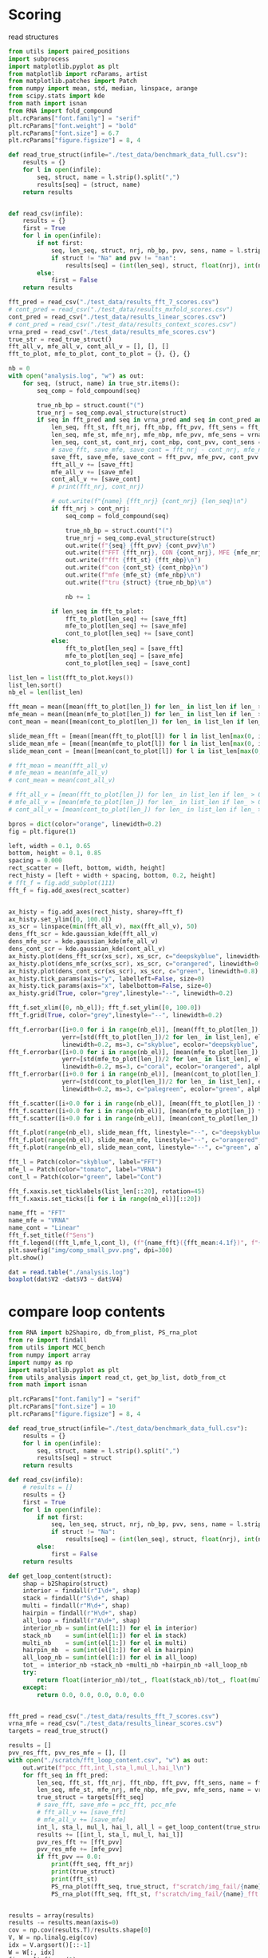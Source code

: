 * Scoring

read structures
#+begin_src python :results output
from utils import paired_positions
import subprocess
import matplotlib.pyplot as plt
from matplotlib import rcParams, artist
from matplotlib.patches import Patch
from numpy import mean, std, median, linspace, arange
from scipy.stats import kde
from math import isnan
from RNA import fold_compound
plt.rcParams["font.family"] = "serif"
plt.rcParams["font.weight"] = "bold"
plt.rcParams["font.size"] = 6.7
plt.rcParams["figure.figsize"] = 8, 4

def read_true_struct(infile="./test_data/benchmark_data_full.csv"):
    results = {}
    for l in open(infile):
        seq, struct, name = l.strip().split(",")
        results[seq] = (struct, name)
    return results


def read_csv(infile):
    results = {}
    first = True
    for l in open(infile):
        if not first:
            seq, len_seq, struct, nrj, nb_bp, pvv, sens, name = l.strip().split(",")
            if struct != "Na" and pvv != "nan":
                results[seq] = (int(len_seq), struct, float(nrj), int(nb_bp), float(pvv), float(sens))
        else:
            first = False
    return results

fft_pred = read_csv("./test_data/results_fft_7_scores.csv")
# cont_pred = read_csv("./test_data/results_mxfold_scores.csv")
cont_pred = read_csv("./test_data/results_linear_scores.csv")
# cont_pred = read_csv("./test_data/results_context_scores.csv")
vrna_pred = read_csv("./test_data/results_mfe_scores.csv")
true_str = read_true_struct()
fft_all_v, mfe_all_v, cont_all_v = [], [], []
fft_to_plot, mfe_to_plot, cont_to_plot = {}, {}, {}

nb = 0
with open("analysis.log", "w") as out:
    for seq, (struct, name) in true_str.items():
        seq_comp = fold_compound(seq)

        true_nb_bp = struct.count("(")
        true_nrj = seq_comp.eval_structure(struct)
        if seq in fft_pred and seq in vrna_pred and seq in cont_pred and len(seq) > 0:
            len_seq, fft_st, fft_nrj, fft_nbp, fft_pvv, fft_sens = fft_pred[seq]
            len_seq, mfe_st, mfe_nrj, mfe_nbp, mfe_pvv, mfe_sens = vrna_pred[seq]
            len_seq, cont_st, cont_nrj, cont_nbp, cont_pvv, cont_sens = cont_pred[seq]
            # save_fft, save_mfe, save_cont = fft_nrj - cont_nrj, mfe_nrj, cont_nrj - mfe_nrj
            save_fft, save_mfe, save_cont = fft_pvv, mfe_pvv, cont_pvv
            fft_all_v += [save_fft]
            mfe_all_v += [save_mfe]
            cont_all_v += [save_cont]
            # print(fft_nrj, cont_nrj)

            # out.write(f"{name} {fft_nrj} {cont_nrj} {len_seq}\n")
            if fft_nrj > cont_nrj:
                seq_comp = fold_compound(seq)

                true_nb_bp = struct.count("(")
                true_nrj = seq_comp.eval_structure(struct)
                out.write(f"{seq} {fft_pvv} {cont_pvv}\n")
                out.write(f"FFT {fft_nrj}, CON {cont_nrj}, MFE {mfe_nrj}, TRUE {true_nrj}\n")
                out.write(f"fft {fft_st} {fft_nbp}\n")
                out.write(f"con {cont_st} {cont_nbp}\n")
                out.write(f"mfe {mfe_st} {mfe_nbp}\n")
                out.write(f"tru {struct} {true_nb_bp}\n")

                nb += 1

            if len_seq in fft_to_plot:
                fft_to_plot[len_seq] += [save_fft]
                mfe_to_plot[len_seq] += [save_mfe]
                cont_to_plot[len_seq] += [save_cont]
            else:
                fft_to_plot[len_seq] = [save_fft]
                mfe_to_plot[len_seq] = [save_mfe]
                cont_to_plot[len_seq] = [save_cont]

list_len = list(fft_to_plot.keys())
list_len.sort()
nb_el = len(list_len)

fft_mean = mean([mean(fft_to_plot[len_]) for len_ in list_len if len_ > 0])
mfe_mean = mean([mean(mfe_to_plot[len_]) for len_ in list_len if len_ > 0])
cont_mean = mean([mean(cont_to_plot[len_]) for len_ in list_len if len_ > 0])

slide_mean_fft = [mean([mean(fft_to_plot[l]) for l in list_len[max(0, i-10):min(nb_el, i+10)]]) for i, len_ in enumerate(list_len)]
slide_mean_mfe = [mean([mean(mfe_to_plot[l]) for l in list_len[max(0, i-10):min(nb_el, i+10)]]) for i, len_ in enumerate(list_len)]
slide_mean_cont = [mean([mean(cont_to_plot[l]) for l in list_len[max(0, i-10):min(nb_el, i+10)]]) for i, len_ in enumerate(list_len)]

# fft_mean = mean(fft_all_v)
# mfe_mean = mean(mfe_all_v)
# cont_mean = mean(cont_all_v)

# fft_all_v = [mean(fft_to_plot[len_]) for len_ in list_len if len_ > 0]
# mfe_all_v = [mean(mfe_to_plot[len_]) for len_ in list_len if len_ > 0]
# cont_all_v = [mean(cont_to_plot[len_]) for len_ in list_len if len_ > 0]

bpros = dict(color="orange", linewidth=0.2)
fig = plt.figure(1)

left, width = 0.1, 0.65
bottom, height = 0.1, 0.85
spacing = 0.000
rect_scatter = [left, bottom, width, height]
rect_histy = [left + width + spacing, bottom, 0.2, height]
# fft_f = fig.add_subplot(111)
fft_f = fig.add_axes(rect_scatter)


ax_histy = fig.add_axes(rect_histy, sharey=fft_f)
ax_histy.set_ylim([0, 100.0])
xs_scr = linspace(min(fft_all_v), max(fft_all_v), 50)
dens_fft_scr = kde.gaussian_kde(fft_all_v)
dens_mfe_scr = kde.gaussian_kde(mfe_all_v)
dens_cont_scr = kde.gaussian_kde(cont_all_v)
ax_histy.plot(dens_fft_scr(xs_scr), xs_scr, c="deepskyblue", linewidth=0.8)
ax_histy.plot(dens_mfe_scr(xs_scr), xs_scr, c="orangered", linewidth=0.8)
ax_histy.plot(dens_cont_scr(xs_scr), xs_scr, c="green", linewidth=0.8)
ax_histy.tick_params(axis="y", labelleft=False, size=0)
ax_histy.tick_params(axis="x", labelbottom=False, size=0)
ax_histy.grid(True, color="grey",linestyle="--", linewidth=0.2)

fft_f.set_xlim([0, nb_el]); fft_f.set_ylim([0, 100.0])
fft_f.grid(True, color="grey",linestyle="--", linewidth=0.2)

fft_f.errorbar([i+0.0 for i in range(nb_el)], [mean(fft_to_plot[len_]) for len_ in list_len],
               yerr=[std(fft_to_plot[len_])/2 for len_ in list_len], elinewidth=0.8, fmt=".",
               linewidth=0.2, ms=3, c="skyblue", ecolor="deepskyblue", alpha=0.2)
fft_f.errorbar([i+0.0 for i in range(nb_el)], [mean(mfe_to_plot[len_]) for len_ in list_len],
               yerr=[std(mfe_to_plot[len_])/2 for len_ in list_len], elinewidth=0.8, fmt=".",
               linewidth=0.2, ms=3, c="coral", ecolor="orangered", alpha=0.2)
fft_f.errorbar([i+0.0 for i in range(nb_el)], [mean(cont_to_plot[len_]) for len_ in list_len],
               yerr=[std(cont_to_plot[len_])/2 for len_ in list_len], elinewidth=0.8, fmt=".",
               linewidth=0.2, ms=3, c="palegreen", ecolor="green", alpha=0.2)

fft_f.scatter([i+0.0 for i in range(nb_el)], [mean(fft_to_plot[len_]) for len_ in list_len], c="deepskyblue", s=0.5)
fft_f.scatter([i+0.0 for i in range(nb_el)], [mean(mfe_to_plot[len_]) for len_ in list_len], c="orangered", s=0.5)
fft_f.scatter([i+0.0 for i in range(nb_el)], [mean(cont_to_plot[len_]) for len_ in list_len], c="green", s=0.5)

fft_f.plot(range(nb_el), slide_mean_fft, linestyle="--", c="deepskyblue", alpha = 0.8)
fft_f.plot(range(nb_el), slide_mean_mfe, linestyle="--", c="orangered", alpha = 0.8)
fft_f.plot(range(nb_el), slide_mean_cont, linestyle="--", c="green", alpha = 0.8)

fft_l = Patch(color="skyblue", label="FFT")
mfe_l = Patch(color="tomato", label="VRNA")
cont_l = Patch(color="green", label="Cont")

fft_f.xaxis.set_ticklabels(list_len[::20], rotation=45)
fft_f.xaxis.set_ticks([i for i in range(nb_el)][::20])

name_fft = "FFT"
name_mfe = "VRNA"
name_cont = "Linear"
fft_f.set_title(f"Sens")
fft_f.legend((fft_l,mfe_l,cont_l), (f"{name_fft}({fft_mean:4.1f})", f"{name_mfe}({mfe_mean:4.1f})", f"{name_cont}({cont_mean:4.1f})"), loc="upper center", ncol=3)
plt.savefig("img/comp_small_pvv.png", dpi=300)
plt.show()
#+end_src

#+RESULTS:

#+begin_src R :results output :session *compt*
dat = read.table("./analysis.log")
boxplot(dat$V2 -dat$V3 ~ dat$V4)
#+end_src

#+RESULTS:

* compare loop contents

#+begin_src python :results output
from RNA import b2Shapiro, db_from_plist, PS_rna_plot
from re import findall
from utils import MCC_bench
from numpy import array
import numpy as np
import matplotlib.pyplot as plt
from utils_analysis import read_ct, get_bp_list, dotb_from_ct
from math import isnan

plt.rcParams["font.family"] = "serif"
plt.rcParams["font.size"] = 10
plt.rcParams["figure.figsize"] = 8, 4

def read_true_struct(infile="./test_data/benchmark_data_full.csv"):
    results = {}
    for l in open(infile):
        seq, struct, name = l.strip().split(",")
        results[seq] = struct
    return results

def read_csv(infile):
    # results = []
    results = {}
    first = True
    for l in open(infile):
        if not first:
            seq, len_seq, struct, nrj, nb_bp, pvv, sens, name = l.strip().split(",")
            if struct != "Na":
                results[seq] = (int(len_seq), struct, float(nrj), int(nb_bp), float(pvv), float(sens), name)
        else:
            first = False
    return results

def get_loop_content(struct):
    shap = b2Shapiro(struct)
    interior = findall(r"I\d+", shap)
    stack = findall(r"S\d+", shap)
    multi = findall(r"M\d+", shap)
    hairpin = findall(r"H\d+", shap)
    all_loop = findall(r"A\d+", shap)
    interior_nb = sum(int(el[1:]) for el in interior)
    stack_nb    = sum(int(el[1:]) for el in stack)
    multi_nb    = sum(int(el[1:]) for el in multi)
    hairpin_nb  = sum(int(el[1:]) for el in hairpin)
    all_loop_nb = sum(int(el[1:]) for el in all_loop)
    tot_ = interior_nb +stack_nb +multi_nb +hairpin_nb +all_loop_nb
    try:
        return float(interior_nb)/tot_, float(stack_nb)/tot_, float(multi_nb)/tot_, float(hairpin_nb)/tot_, float(all_loop_nb)/tot_
    except:
        return 0.0, 0.0, 0.0, 0.0, 0.0


fft_pred = read_csv("./test_data/results_fft_7_scores.csv")
vrna_mfe = read_csv("./test_data/results_linear_scores.csv")
targets = read_true_struct()

results = []
pvv_res_fft, pvv_res_mfe = [], []
with open("./scratch/fft_loop_content.csv", "w") as out:
    out.write(f"pcc_fft,int_l,sta_l,mul_l,hai_l\n")
    for fft_seq in fft_pred:
        len_seq, fft_st, fft_nrj, fft_nbp, fft_pvv, fft_sens, name = fft_pred[fft_seq]
        len_seq, mfe_st, mfe_nrj, mfe_nbp, mfe_pvv, mfe_sens, name = vrna_mfe[fft_seq]
        true_struct = targets[fft_seq]
        # save_fft, save_mfe = pcc_fft, pcc_mfe
        # fft_all_v += [save_fft]
        # mfe_all_v += [save_mfe]
        int_l, sta_l, mul_l, hai_l, all_l = get_loop_content(true_struct)
        results += [[int_l, sta_l, mul_l, hai_l]]
        pvv_res_fft += [fft_pvv]
        pvv_res_mfe += [mfe_pvv]
        if fft_pvv == 0.0:
            print(fft_seq, fft_nrj)
            print(true_struct)
            print(fft_st)
            PS_rna_plot(fft_seq, true_struct, f"scratch/img_fail/{name}_true.ps")
            PS_rna_plot(fft_seq, fft_st, f"scratch/img_fail/{name}_fft.ps")


results = array(results)        
results -= results.mean(axis=0)
cov = np.cov(results.T)/results.shape[0]
V, W = np.linalg.eig(cov)
idx = V.argsort()[::-1]
W = W[:, idx]
fig = plt.figure(1)
fig.subplots_adjust(left=0.05, bottom=0.0, right=0.99, top=0.99, wspace=0, hspace=0)
fig.tight_layout()

fft_f = fig.add_subplot(121)
mfe_f = fig.add_subplot(122)
fft_f.set_aspect("equal", adjustable="box")
fft_f.grid(True, color="grey",linestyle="--", linewidth=0.2)
mfe_f.set_aspect("equal", adjustable="box")
mfe_f.grid(True, color="grey",linestyle="--", linewidth=0.2)

wrong_fft = [i for i, el in enumerate(pvv_res_fft) if el <= 10]
wrong_mfe = [i for i, el in enumerate(pvv_res_mfe) if el <= 10]

fft_f.scatter(results.dot(W[:,0]) , results.dot(W[:,1]) , edgecolor="", color="grey", alpha=0.5, s=8)
fft_f.scatter(results[wrong_fft, :].dot(W[:,0]) , results[wrong_fft, :].dot(W[:,1]) , edgecolor="", color="deepskyblue", alpha=0.5, s=8)
fft_f.arrow(0, 0, W[0,0]*0.3, W[0,1]*0.3, width = 0.002, facecolor="black", head_width = 0.02)
fft_f.annotate("I", xy=(W[0,0]*0.3-0.02, W[0,1]*0.3+0.02), size=12)
fft_f.arrow(0, 0, W[1,0]*0.3, W[1,1]*0.3, width = 0.002, facecolor="black", head_width = 0.02)
fft_f.annotate("S", xy=(W[1,0]*0.3-0.04, W[1,1]*0.3+0.00), size=12)
fft_f.arrow(0, 0, W[2,0]*0.3, W[2,1]*0.3, width = 0.002, facecolor="black", head_width = 0.02)
fft_f.annotate("M", xy=(W[2,0]*0.3-0.01, W[2,1]*0.3+0.02), size=12)
fft_f.arrow(0, 0, W[3,0]*0.3, W[3,1]*0.3, width = 0.002, facecolor="black", head_width = 0.02)
fft_f.annotate("H", xy=(W[3,0]*0.3-0.02, W[3,1]*0.3+0.03), size=12)
fft_f.set_title(f"FFT")

mfe_f.scatter(results.dot(W[:,0]) , results.dot(W[:,1]) , edgecolor="", color="grey", alpha=0.5, s=8)
mfe_f.scatter(results[wrong_mfe, :].dot(W[:,0]) , results[wrong_mfe, :].dot(W[:,1]) , edgecolor="", color="orangered", alpha=0.5, s=8)
mfe_f.arrow(0, 0, W[0,0]*0.3, W[0,1]*0.3, width = 0.002, facecolor="black", head_width = 0.02)
mfe_f.annotate("I", xy=(W[0,0]*0.3-0.02, W[0,1]*0.3+0.02), size=12)
mfe_f.arrow(0, 0, W[1,0]*0.3, W[1,1]*0.3, width = 0.002, facecolor="black", head_width = 0.02)
mfe_f.annotate("S", xy=(W[1,0]*0.3-0.04, W[1,1]*0.3+0.00), size=12)
mfe_f.arrow(0, 0, W[2,0]*0.3, W[2,1]*0.3, width = 0.002, facecolor="black", head_width = 0.02)
mfe_f.annotate("M", xy=(W[2,0]*0.3-0.01, W[2,1]*0.3+0.02), size=12)
mfe_f.arrow(0, 0, W[3,0]*0.3, W[3,1]*0.3, width = 0.002, facecolor="black", head_width = 0.02)
mfe_f.annotate("H", xy=(W[3,0]*0.3-0.02, W[3,1]*0.3+0.03), size=12)
mfe_f.tick_params(axis="y", labelleft=False, size=0)
mfe_f.set_title(f"VRNA")
plt.savefig("img/content_fail_all.png", dpi=300)
plt.show()
#+end_src

#+RESULTS:
#+begin_example
CCGUCGGUCCCUCGCGACGCUAGAUCGAAAAUCCCGCCAGGGCCGGAAGGCAGCAACGGUAUCGAUUGAUGCGGGCGCCGAGGUCAACCGGCGGGGAC -37.70000076293945
((((((((.((((((..(((..((((((.....(((.....(((....))).....)))..))))))...))).)...)))))...))))))))....
.(((((........)))))............(((((((..((((....(((.((....(((((....)))))..)))))..))))....)))))))..
CUCGGCCUUUCGCGGUUUUAACGCCUAAACCUGGUCAGGACCGGAAGGUAGCAGCCACAAGGGAUGCUUGAGGCAGGCGAG -27.0
........(((((.((((((((((((.....((((....(((....)))....))))...))).)).)))))))..)))))
....((((((..(((((((...(((.......))).))))))))))))).((.(((.((((.....)))).)))..))...
AUGGUACGGUCAUACCACGGCUAAUGCGCCCGAUCCCAUCCGAACUCGGAAGCCAAGCGCCGUUGGGCCGGAAUAGUACUGGGAUGGGUGACCUCCUGGGAAGUCCCGGUGCUGUACCUAU -42.900001525878906
(.(..(((((....(((((((......((((((............))))..)).....))))).)).((((.(.....(((((..((....)).)))))....).)))).))))).).)..
.(((((......)))))((((((((((((.........((((....))))......)))).))).)))))..(((((((((((((......((....))...)))))))))))))......
GUCGGGCGGACGGUGCUGUCGCCAACCCGGUCAGGUCCGGAAGGAAGCAGCCGUAACGAAUUUUUAUCGGGUCGUUCCGGC -23.600000381469727
(((((((((.(((((...(((......((((....(((....)))....))))...))).....)))))..)))))).)))
(((.....))).(.(((((..((...((((......))))..))..))))))..............(((((....))))).
ACGGUGGCGAAAGCAAGAAGGAUACACCUGUUCCCAUGCCGAACACAGAAGUUAAGCUUCUUAACGCCGAAAGUAGUUGGUGGGCAACUGCCUGCGAGGAUAGGAAGCUGCCGUGCU -30.700000762939453
(((((((.....(.((((((.....((((((.............))))..))....))))))..).((.(.....((.(((((....))))).)).....).))...)))))))...
..((((..................))))(((((.......)))))....(((..(((((((((.(..((...(((((((.....)))))))...))..).))))))))).....)))
CGGGCCUCCUCGCAUGGUGGGGCGGUGAACCUGGUCAGGUCGGGAACGAAGCAGCCACAAUCGUUUUCCGCCAGUGCCG -24.799999237060547
..........(((.((((((((((((.....((((....(((....)))....))))..))))))..)))))))...))
.(((((.((((((...)))))).)))...))(((((.(((.((((((((...........)))))))).))).).))))
CGAAGCGUGUCAGGACCUGACGGUAGCAGCACUAAG -6.699999809265137
(.....((((....(((....)))....))))...)
....((.((((((...))))))...)).........
UAGCGUUGCGAUGCAUGUGGAGUGUAUACACCCGAUCCCAUCGCGAACUCGGCCGUGAAACACUCCAGCGCCUAUGGUACUGCGGCUUAAGCGGCGGGAGAGUCGGUCAGCGCCGAGCU -43.29999923706055
.(((.(((...(.......(.(.......((((((.............))))..)).......).)....((.((....((((.((....)).))))....)).))...)...))))))
.....((((((((....(((.(((....))))))....)))))))).((((((..(((...((((...((((...(((......))).....))))...))))...)))..))))))..
AGCCGGAGCGCAUUGCUCUGUAACCUUCGGGGGCUGAUCCCGCUUAGCGGGGACGUCUUGGACAAGCGGGGGUUCUGUUGCGUUGACUUGGUGUUCUGCUUGGUUGCGUGUCGGUGUUGAGGUCGCCACUGUAGAGAGGCGUUCUCGCGCCGUUAAAGUGGGGGGAACGGGUCAGGCCGGUGACGGAGCAGCCCACCUUGCGCACGUUCCCGUUGCAGAAGCACACCGAGGAGCAUCUCAGGACUUUGCGCCCCAAGUGUCGUCGCGAGGCGG -90.19999694824219
((((((((((...))))))....(((..)))))))....((((((.((((.((((.(((((....(((.((((((((.(((.((..(((((((((((((..((..((((((((((((.((((.((((.((....)).)))).))))))))))(...)(((.(((....((((....(((....)))....)))).))))))))))))..))...)))))...)))))))))))))...)))))).)).))).))))))))).)))).))))))
..(((..((((((((((((((.(((...((.((((..((((((((.(((((((((((((...(((((((((.....((((...))))......))))))))).(((((.((.((((.......))))))))))).))))))))))))).......))))))))......))))...))))).))))))))).......)))))..(((((((.(((....)))...)).))))).........(((((((.(.........).))))))))))
GCUGGGCGUGGUGGCGUGCGCCUGUAAUCUAGCUACUUGGAGGCCAGGGUGCGGGAUUUCGUGGGACCGGGAGUUCUGGCAUAUGGGUGCUCAUGUUGAUCGGGCGUCCACGCUAAGCACGGCGCCGAUAUGGAUGAGCUGUCGGAGGACGGGUUGUCCAGGUCGUCUAAGGAGGGGCGGACCGGCCCAGGGGGGAAACCCAGCAGGCAAAAGUCCCCGCGUGGUGCGGUAGCGGGAUAGCGCCUGUGAAUGGUGUCCAUGUGACAGCCCGGUUGGCGCGUGAAGACCGCCUCCUUUU -107.80000305175781
((((((((((......)))))))....(((........)))))).((((.((((..(((.....(((((((....(((.((((.((((..((((.(....(((((((((.(((((.((((.((((((((.(((((((.(((((....))))).))))))).))))((...)).(((((......(((....(((....)))....)))....))))).)))).))))..)))))))...))))))).).)))).)))).)))).)))))))))).......)))..)))).))))...
.........((.((((.(((((((((..((((((.(((((...(((.((.........)).)))..)))))))..))))..)))))))))...((((((((((((((((.((((......))))((((((.(......))))))).((((((.((....)).))))))......((((......)))).(((......))).((((((....(((((((((...))))).....))))...))))))..((((...))))).))).)))))))))))).((....)))))).))....
GUCGCAAUGGUGUAGUUGGGAGCAUGACAGACUGAAGAUCUGUUGGUCAUCGGUUCGAUCCCGGUUUGUGACACCA -21.299999237060547
(((((((..((((........))))((((((.......))))))....(((((.......))))))))))))....
.......((((((((((((((........((((((.((((....)))).))))))...))))))))....))))))
UUGCUGGUGCAGCGCAGCGCGGACGCCCGAACCUGGUCAGAGCCGGAAGGCAGCAGCCAUAAGGGAUGCUUUGCGGGUGCCGUUGCCUUCCGGCAAUGCU -41.29999923706055
........(((((((.(((.(....(((.....((((....(((....)))....))))...)))....).))).)....))))))..............
.(((((...))))).....(((....))).....((.((..(((((((((((((.(((.(((((....)))))..)))...)))))))))))))..))))
GGGCGGAGGGAAGCUCAUCAGUGGGGUCACAUGCAGGGUGCUUGUCACUCAACCAAUCACCUUGGGGAAGGUCUGAGACAAGAGCCAAUCACUUCCCUAGCAGGGUAUCACCUGAUGUGAGUGAGUGCACAGAGAAUAUGAGCCAUUGUGAGCUGUCUUUACAGGAGAAACCAGCCAGUGCAGCUCUCCAGCACUACUGGUGGAUGUGACCUCACUGGCUUGGAAACACUCAUGGCUGGCAUAUGAGUGCAAUGUGUGAGUUGGAGUACACCUCCAGAACCCAAUUCAGACCACUCUCC -100.19999694824219
.......(((...((((.....((((.........(((((.....))))).........))))......(..(((((.....((((......(.(((.....))).)((((.....))))(((((((..............(((........................................................................))).......)))))))))))...................))))((((((.....)))))).......))))).).....)))
....((((((....((((((((((((((((((.....((((...(((((((..........(((((((((.....................)))))))))((((......))))...)))))))..))))..........(((((...)).))).(((((...)))))..((.(((((((..(((....)))..))))))))))))))))))))))))..)))...((((((((.......))))))))....((.((((((((.((.(.......).)))))))))).))..))))))
AGAUCGGCGCGGACGGAGUCCUCGCCAACCUGGUCAGGGCCGAGAGGCAGCAGCCACAACGAGAUCACCUCUGGGUCGUCUGCCGGUCUCCAC -32.900001525878906
......(.((((.(((((..((((......((((....(((....)))....))))...)))).....)))))..)))).)............
((((((..((((((((.(((((.((((...)))).)))))(.(((((....................))))).).))))))))))))))....
CUAGUGAUGAGUAUGGCAAAGAGGUCAACCCGUUCCAUACCGAACACGGAAGUUAAGCUCUUUAGCGCCGAUGGUAGUUGGGGGCUUCCCCCUGUGAGAGUAGGACGUCGCUAGG -33.20000076293945
.(..((.(((.....((((((((....((((((............))))..))....)))))).)).((.((....((.(((((...))))).))....)).))...))).)).)
(((((((((.((((((...((.((.....)).))))))))....(((((.....((((((((.((((((...))).)))))))))))....))))).........))))))))).
GAAUUCAACGUAUAAACGAGACACAUGCAUAUAUUUUGUUAUGUGUAGACAGAUGGUUACCACCAACGAUCCAGUGUAACUAGUGCACGUGAUGAGUACAAUGGAACAGAACCCGGCUUA -16.899999618530273
....................(((((((((.(...).)).)))))))................(((..(..(..(((((.....))))).......)..)..)))................
...(((..(((....))).......((((((((......))))))))......((((....))))....((((.((((.((.((.......)).)))))).))))...))).........
GGGCAAAGCGUGAGGCUGGUUUCACAGAGCAGCGACAACCUCCCUCUCCUUGCAGUGGAAGGAUAAC -16.5
((......(((....(((......)))....)))....))...........................
(((...((..((..((((.(((...))).))))..))..)))))..(((((.(...).)))))....
AGUUAGGGGAUCGAAGACGAUUGACCAGGGGUAUUUGUCGUCCACAGGUGCUGCAACCGACCUAGCCGGGAGCCAUCCGUCGCGCACAUCACCACUGCUGGCUCCUUCGGGUACCACAGCCAAGCUCCUCGCCGAGGCCGUCUACAAGACUCAACGUUAGAUGGCGCGCGACGUUUCUAAUAGAGUCGAGUCCCGCUCGUCACGGGUACCGUCGUAGU -61.79999923706055
...............((((((.((.........)).))))))...((((..........)))).((((((.....))))..))....((((.(..((.(((...(((..............)))....))).))(((...)))....(((((...).).)))((((.....)))).......)))))..((..........))...............
.((((((.(((((....))))).....(.(((((((((.....))))))))).)......)))))).((((((((........(((.........)))))))))))...((((((..(((...)))..((((....((((((((...(......)..))))))))..)))).............(.(((((...))))).)...))))))........
GAACCUCCCCAGGGCCGGAAGGCAGCAAGGAUAAGCGGGCUCUGGCGGGUGCACGGGGGGCCUU -22.600000381469727
.....(((.....(((....))).....))).................................
...((((((((..((((((..((.((........))..))))))))...))...))))))....
GAGCUUGUAACCCGAGCGGGGGCUUUAGGGUGGUGUGGAUGUUGCCGUAGCGCUGUGGGCCUGGUCCGGUCGUGCUCCUGCUGGCCCGCCCGUUCCAAGUUGGUAGUGGACCGCUGGGGCCCUGUGCGAAAGCUGGGCCUCACGGGCCGUAAUGUUGGCAGGCACAGCGUUAGGCUGGCUUCACAGAGCAGCGAGAACUGCCCGCUUCCAACGGUGGAAGGAUAACGGGCCGCUGCACAACUGGGCCACUUGGGCCUCUCAGCCUACUCCAG -111.30000305175781
..........((((..))))......................((..(.......(..(((((((((((((.(((.(.....(((((((.((.(((((.(((((.(((.(.(((...(((.((((.((....)))))).))).))).)((...))..(((((......(((....(((......)))....)))....))))).))).)))))..)))))))....)))))))..)))).)))))))))....)))).)......)....)).
..(((((.....)))))((((((((..((((((((((((.((((((.((((((((((((((((((((((((((((.......(((((...((.((((.........)))).))...)))))..)))))...))))))))....)))))..............))))))))))))).))))))))...((((((......(((((((((((....)))))).....)))))))))))........))))))))))))))).............
GUUGGGGGCCUUUUAAGAGAAGGAACCUGCGAAUCGGGUCAGGACUGGAAGGUAGCAGCCCUAAGGAGAGUUUUCUUUUGCUAAAAGAAUGUUCUCCAACUUAC -28.200000762939453
..((((((.(((((..(((.(((...((.(.....((((....(((....)))....))))...).))...))).)))....)))))....)).))))......
.((((((((((((((.......(.(((((.....)))))).....)))))))).....))))))(((((((.(((((((...))))))).))))))).......
GCCUUCAUAGCUCAGUCGGUAGAGCAUCAGACUUUUAAUCUGAGGGUCUGGGGUUCGAGUCCCCAUGCGGGCUCCA -25.799999237060547
((((.((..((((........)))).((((.........)))).....(((((.......))))))).))))....
(((..(........)..))).((((.(((((((((((...))))))))))).))))((((((......))))))..
AAACAAUGCACAUCACUACCGGGUCUUGGGCAGUGCGAUAGCGAUGGGAUUCACCUUCGCAGGAUGUGCAUGGAAGUAUAAACACAACGGUCGUU -24.799999237060547
...............................................................................................
.....((((((((((((.((........)).)))......((((.((......)).))))..)))))))))........................
GUCGACGACCAUACCUCGUUGAAAGCACGACAUCUCGUCCGAUCUGUCAAGUUAAGCAACGUUGGGCCUGGUUAGUACUUGGAUCGGAGACGGCCUGGGAAUCCCAGGUGUUGUAGACAUG -33.70000076293945
(((.(((((....((.(((((.....((((((............))))..))....)))))..)).(((((......((.((.(((....))))).)).....))))).))))).)))...
.(((((((.......)))))))....(((((.....(((((((.(((........)))..)))))))((((((........)))))).....(((((((...)))))))))))).......
GAUAGCGUCCAUACCACACUGAAAACACCGGUUCUCGUCCGAUCACCGCAGUUAAGCAGUGUCGGGCCCAGUUAGUACUUGGAUGGGUGACCGCCUGGGAAUACUGGGUGUCGCUACCUU -37.099998474121094
(.(((((.(....((((((((.....((((((............))))..))....)))))).)).((((((.....((.((.(((....))))).))....)))))).).))))).)..
.....(((((((((...((((..(((....)))...(((((((.((.((......)).))))))))).))))..)))..))))))(((((.(((((((.....)))))))))))).....
CGGGCCUCCUCGCAUGGUGGGGCGGUGAACCUGGUCAGGUCGGGAACGAAGCAGCCACAAUCGUUUUCUGCCAGUGCCG -25.299999237060547
..........(((.((((((((((((.....((((....(((....)))....))))..))))))..)))))))...))
.(((((.((((((...)))))).)))...))(((((.(((.((((((((...........)))))))).))).).))))
GAACCCCGCCAGGCCCGGAAGGGAGCAACGGUAGUAGUAUAAUUGUGUGCCGGGGUGUGGCUGG -21.399999618530273
.....(((.....(((....))).....))).................................
....((.((((.((((((......((((..(((....)))..))))...))))).).)))).))
CCCUGCGGCUACACCCCCCUGAAAGAGCCUGAUCUUGUCUGAUCUCAGAAGCCAUGCGGGGCCGACCCUGGUUAGUACCUGGAUGGGAGACCACCUGGGAAUACAAGGUGUUGUAGUCUU -33.29999923706055
..(((((((.....(.(((((.....((((((............))))..))....)))))..)..(((.((.....((.((.(((....))))).))....)).))).)))))))....
......(((((((((((.(...........((((......))))...........).))))((.(.((.(((....))).)).).))....(((((.(.....).))))).)))))))..
UGGGCCCCACGCAACGGAAGGUUACGAACUCCGUCAGGUCCGGAAGGAAGCAGCGG -10.899999618530273
..............................((((....(((....)))....))))
((((((..(((...((........)).....)))..))))))..............
UGGACCAGCGAGGGUGUUCUGCUGCGUUGACGUGGUGCUCUGCUUGGCUGUGUGUCGG -16.200000762939453
..........................................................
..(((((((.(((......(((((((....))))))).....))).))))...)))..
UGAACUCCCCCAGGGCCGGAAGGCAGCAAGGGUCAAUGGGCUCUGGCGGGUGCGCGGGG -23.899999618530273
(.....(((.....(((....))).....)))...).......................
((..(.(((((((((((....(((.......)))....)))))))).))).)..))...
CGAGCUAAGUUUUUGCAAACGCCGUGUGGCUCAUUCUGAAAAGAAUAUGACCAUACAAAGUUUUCAUACGGUAUUCUCCGACGAACGAAGCUCUCAGAGCAUUGUACACUUCACACUGAGGAACUCGAUCUUAGUCAAAAUGA -28.899999618530273
...............................................................................................................................................
...((((((....((.((((...(((((((..(((((....)))))..).))))))...)))).))..(((......))).....(((...((((((.....(((.......)))))))))...)))..))))))........
CCGUCGGUCCCUCGCGACGCUAGAUCGAAAAUCCCGCCAGGGCCGGAAGGCAGCAACGGUAUCGAUUGAUGCGGGCGCCGAGGUCAACCGGCGGGGGC -38.0
((((((((.((((((..(((..((((((.....(((.....(((....))).....)))..))))))...))).)...)))))...))))))))....
.(((((........)))))............(((((((..((((....(((.((....(((((....)))))..)))))..))))....)))))))..
GGGGACCCCGCGCACCCGACAGAGCCCGUUGACCCUUGCUGCCUUCCAGCCCUGGGGGAGUUCACAGGAUAGACGCCGCGCGGGGUCC -37.0
((((.(...(.(...(.(.....(.(....).).....).).).)...)))))...................................
..(((((((((((...((((.......)))).((((.((((.....))))...)))).........((.......)))))))))))))
GCCUCCAUAGCUCAGUCGGUAGAGCAUCAGACUUUUAAUCUGAGGGUCUGGGGUUCGAGUCCCCAUGUGGGCUCCA -24.700000762939453
((((.((..((((........)))).((((.........)))).....(((((.......))))))).))))....
(((..(........)..))).((((.(((((((((((...))))))))))).))))((((((......))))))..
CUGAACCCCCCCAGGGCCGGAAGGCAGCAAGGGUAGGUGGGCCCUGGCGGGUG -25.399999618530273
((.....(((.....(((....))).....)))..))................
.......(((((((((((.(...((.......))...).)))))))).)))..
CCGUGAACCUGGUCAGGCCCGGAAGGGAGCAGCCACAGCGGUGGAUCUGUGUGCCGGGGUGUGGCUGGUAGGGC -26.899999618530273
((((.....((((....(((....)))....))))..)))).................................
........(((((((.((((((......((((((((....))))..))))...))))).).)))))))......
GGUGAGCGUAACGUCUCGCUGUCACCUGAGUGGGGGUCGUCCGUUGGUGGCAGGAGAAUCGCGCUU -28.0
(((.((((..(..)..))))....((((..)))).)))............................
...((((((....((((.((((((((......(((....)))...))))))))))))...))))))
AACCUGGUCAGAGCCGGAAGGCAGCAGCCAUA -9.5
....((((....(((....)))....))))..
...(((((....)))))..(((....)))...
UUAAGGCGGCCACAGCGGCGGGGCGACUCCCGUACCCAUCCCGAACACGGCAGAUAAGCCCGCCAGCGUUCCAGCGAGUACUGGAGUGUGCGAACCUCUGGGAAAACUGCCUCGCAAGAGGGGCC -42.900001525878906
((......((....(((((((......((((((.............))))..)).....))))).))....(((......((((((.((....)))))))).....)))....)).....))...
.......((((......((((((((..(((((................(((......)))(((..(((((((((......))))))))))))......)))))....))))))))......))))
GUCGCCAACCCGGUCAGGUCCGGAAGGAAGCAGCCGUAACGA -9.399999618530273
.(((......((((....(((....)))....))))...)))
((..((...((((......))))..))..))...........
GGUCCCCUCGCAACGAUCAGCCGUGAACCCGGUCAGGCCCGGAAGGGAGCAGCCGCAGCGGUGACAUUGUGUGCCGGGGUGUGGCUGGUAG -29.899999618530273
((((.((((((.(((((..(((((.....((((....(((....)))....))))..)))))...))))))...)))))...)))).....
....((((....(((......)))....((((......)))).))))(.((((((((.(((((.((...)))))))...)))))))).)..
CUACGGCGACUUUUUCCCAGGUGAUCACCUCUUCCCAUUCCGAACAGAGUCGUUAAGCCCUGGAGAGCCGAUGGUACUGCUUCACUGCGGGAGAGUAGGUCGUCGCCGAU -31.600000381469727
.(.((((((.....(((((((.....((((((.............))))..))....)).))).)).((.((....((((......))))....)).))...))))))).
...(((((((((((((((.(((((..........(((((.....(((.((......)).))).......))))).......)))))..)))))))..)))))))).....
ACGCCUAAAUCUGGUCAGGACCGGAAGGUAGCAGCCACAAGGGAUGCUUGA -15.399999618530273
.(((((.....((((....(((....)))....))))...))).)).....
..((((...((((((....))))))))))((((.((.....)).))))...
CGCUGCUGCAGUUGAAACGCCCGUAGUUGGCCCCCCGCCGCCACGAGGAAACGGGAGCGCUCCAGGCAGGCCCGUUGGACCCGCCGCGUGGGACCGCGCAGCGGGCCGGCGCGCCGCGGCAGCCCCGAGGAGAGCGGGCGGGGGCACCGGUACCGGCCGGGGACGGGUGAAACAGGAUGAUCCCGCCGAGACCGCCGGCCGCGCAGGCGCCUGCCAAGACCGCCUCUGUCAAUCAAGGGCGAAGGCCGGGGGCUAGAAGGCGAUCAGACACCACCGUAUUCCCGGCCGUAAACGGUGCCGCCCCGCGGCCGGCGCGCGCGUCCCGCCGGCCGCCCAGGGAAACCGGGAGGCUCCGGGCUCUGGGGGGAGUAUGGCCGCAAGGCUGAAACUUG -188.10000610351562
........(((((.....((((...(((............(((((.........................................))))).........((((((....)).)))).............(((((((.(...((((..((...((((.((...(.(......).)......)).))))...)).......((....))...))))..).)))).)))...)))...))))....((((((....(...((.(.........).))...).))))))..........((((((..(((.((((((.........)))))).)))...((..))))....)))....))).))).(((......((((....))))....))).
........(((((....((.(((((.....(((((((((.......))...(((((.(((........(((((((((..(((((...)))))......))))))))).((((((((.....((((((.......)))((((((((((((....((((((((((..((((.....(..(((((((....((.((.((((((..((((....))))......(((((.((.....)).)))))..)))))).))))....)).)))))..)..))))...))))))))))....)))))))..))))))))))))))))))))))))......((((.(((...((....))))).))))..)))))))..))))).))...))))).......
GCACGCCUGUAGUCCCAGCUACUCGGGAGGCUGAGACAGGAGGAUCGCUUGAGUCCAGGAGUUCUGGGCUGUAGUGCGCUAUGCCGAUCGGGUGUCCGCACUAAGUUCGGCAUCAAUAUGGUGACCUCCCGGGAGCGGGGGACCACCAGGUUGCCUAAGGAGGGGUGAACCGGCCCAGGUCGGAAACGGAGCAGGUCAAAACUCCCGUGCUGAUCAGUAGUGGGAUCGCGCCUGUGAAUAGCCACUGCACUCCAGCCUGGGCAACAUAGCGAGACCCCGUCUCU -117.4000015258789
............((((........))))....(((((.((....(((((...(((((((....(((((.(((((((.(((((.(....(((((((((.(((((.(.(((((((((((.(((((..((((((....))))))..))))).))))((...)).(((((.....((((....(((....)))....))))...))))).))))))).)..)))))))...))))))).).)))))))))))).)))))))))))).....)))))...)).))))).
(((.(((((..(((((.(((.((((((((((((...)))..((..((((..((((((((...))))))))..))))..))(((((((...((((....))))....)))))))...........))))))))))))..)))))...))))))))...(((.(((((......((((((((.(((.((((((..........)))).))........(((((((..((((....))))....)))))))..))).))))))))...........))))).)))..
GGAAAGGUAUACCGCCCCAGGCUGGUAAACAGAGCAGGGAAAAGCCCUCGCUCUUGGUAGUGGGAGGAUCUCGUAUCAGAAUUCUGAUGUG -26.700000762939453
...(.(((......(((....(((.....)))....)))....))).)...........................................
...........((..((((..(((.((...(((((((((.....)))).))))))).))))))).))....((((((((....))))))))
CCGUGCUAGAUGGGGAGGUAGCGGUGCCCUGUAACCCGCAAACCGCUAUAGCGGGGUUGAAGUCCCA -18.0
........(((((((.(.(...).).))))....(((((...........)))))))).........
((((.....))))....((((((((................))))))))....(((.......))).
UGAACCCCCCCAGGGCCGGAAGGCAGCAAGGGUAAGCGGGCUCUGACGGGUG -19.5
(.....(((.....(((....))).....)))..).................
...((((...(((((((.(...((.......))...).)))))))..)))).
GAUACGAUGGCCGAGUGGUUAAGGCGAAGGAUGCAGGUUCCUUUGGGCAUUGCCCGCGCAGGUUCGAACCCUGCUCGUGUCGCCA -29.100000381469727
(((((((..(((..........))).(((((.......)))))..............(((((.......))))))))))))....
.......(((((....))))).(((((.....(((((....(((((((.((((....))))))))))).))))).....))))).
GUCGGGCGGACGGUGCCGUCGCCAACCCGGUCAGGUCCGGAAGGAAGCAGCCGCAACGAUUUCGUAUCGGGUCGUUCCGGC -28.799999237060547
...((((((.((((((.((((......((((....(((....)))....))))...))))...))))))..))))))....
....(((((.((....)))))))...((((......)))).........((((.((((((((......)))))))).))))
UCCCGGGGCCUAUGCAAAAAAGGUUUUUCGAACCCCGUCAGAUCCGGAAGGAAGCAGCGGUAGAUUAAUUCUUUUUGUGCCGUAGUGUUCCCGGGUUUUU -26.200000762939453
.....(...(.....((((.((.((..((.....((((....(((....)))....))))..))..)))).))))......)...)..............
...((((((((.........))).........)))))..((((((((..(((.((.((((((...............)))))).)).)))))))))))..
UGGUCCUCUCGCAACAAUAGCUCGUGAACUCGGUCAGGUCCGGAAGGAAGCAGCCGCAGCGUGUGACUUGUGUGCCGGGAUGUGGCUGGGGUCCCACCCUUUA -27.399999618530273
(((((.((((((.((((..((.(((.....((((....(((....)))....))))..))).))...)))))...)))))...)))))...............
...((((.((((...........))))..((((......)))).))))...(((((((.(.((..((....))..)).).)))))))(((((...)))))...
CACUCGAUGCGAGUAAUCCACGAUCUGCUGUGGCGCGCUAAGCCCUGGCCCGGACCCUCGAGGGAAGCGAUUCUGCAGAGAACAGGCCCCCCGGAGAUGGCGGCGCCAGACUACACCCUCGCUGCACA -38.70000076293945
((.(((.((.((....)))))))..)).........((...))...((.((.....(((....(((....)))....)))....)).)).......................................
.(((((...)))))..............(((((((.(.......((((((((....(((..(((..((..((((....))))...))..))).)))....))).)))))........).)))))))..
UGAACCCCCCCAGGGCCGGAAGGCAGCAAGGGUAAGCGGGCUCUGGCGGGUG -23.100000381469727
(.....(((.....(((....))).....)))..).................
......(((((((((((.(...((.......))...).)))))))).)))..
UGAACCUGGUCAGGGCCGGAAGGCAGCAGCCA -9.5
......((((....(((....)))....))))
.....(((((....)))))..(((....))).
AAUGCGUUAGGCUGGUUUCACAGAGCUGCGAGAACCUCACGCUCUACACAGUGUAAGGAUUACA -17.100000381469727
..(.(((....(((......)))....))).)................................
....(.(((.((((((.....(((((.(.(((...))).)))))))).)))).))).)......
GCUGGAGGCGGUGGCACGUGCCUGUAGUCCCAGCUACUUAGGAGGCUGAGGCGGGAGGAUUGCUUGAGCCCAGGAGUUCUGGUCUGUAGUGCACCAUGCCCGUUGGGUGCCUGCACAAAGUUCAGCAUCAAUAUGGUGACCUUCCGGGAGCAGGGGACCAGCAGGUUUCCUAAGAAGGGGUGAACCGGCGCAGGUUGGAAAAGGAGCAGGUCAAAACUUCCAUGCUGAUCAGUGGUGGGAUCACAUCUGUGAAUAGCCACUGCACUCCAGCCUGGGCAACUUAUUGAGACCCCGUCUCUAAA -105.5
(((((..(((......)))..))....(((..........)))))).((((((((....(((.(...(((((((....((((..(((((((..(.((.(....((((((.((.(((.(.(.(((((((.(((.((.((..((((.(....).))))..)).)).)))..(...)..(((((.....(((.....((......)).....)))...))))).))))))).)..).)))))....)))))).).)).).)))))))..))))))))))).....).)))...))))))))....
..(((((((((.(((....))).((...(((..((.(((((((((((..(((((((((.....(((((((((((...)))))..(((((.(((((..........))))))))))....))))))(((((...))))).)))))))...........))....))))))))))).)))))...))..((.(((((((((.....((((((.........)).))))...(((((((....((((....))))...)))))))...))))))))).))..............)))))))))..
GGCGCACGCCUGUAGUCCCAGCUACUCGGGAGGCUGAGACAGGAGGAUCGCUUGAGUCCAGGAGUUCUGGGCUGUAGUGCGCUAUGCCGAUCGGGUGUCCGCACUAAGUUCGGCAUCAAUAUGGUGACCUCCCGGGAGCGGGGGACCACCAGGUUGCCUAAGGAGGGGUGAACCGGCGCAGGUCGGAAACGGAGCAGGUCAAAACUCCCGUGCUGAUCAGUAGUGGGAUCGCGCCUGUGAAUAGCCACUGCACUCCAGCCUGGGCAACAUAGCGAGACCCCGUCUCUUUU -111.9000015258789
...............((((........))))....(((((.((....(((((...(((((((....(((((.(((((((.(((((.(....(((((((((.(((((.(.(((((((((((.(((((..((((((....))))))..))))).))))((...)).(((((.....(((.....(((....))).....)))...))))).))))))).)..)))))))...))))))).).)))))))))))).)))))))))))).....)))))...)).)))))....
(((....))).((.(((((.(((.((((((((((((...)))..((..((((..((((((((...))))))))..))))..))(((((((...((((....))))....)))))))...........))))))))))))..))))).))...((((((((.(..((((((....(((((.((((....((((.(.((.......)))))))((((.....))))..))))))))).(((......)))..))))))..).)))))))).....(((((...)))))....
UGAACUCCCCCAGGGCCGGAAGGCAGCAAGGGUAAGCGGGCUCUGGCGGGUGC -23.299999237060547
(.....(((.....(((....))).....)))..)..................
....(.(((((((((((.(...((.......))...).)))))))).))).).
CUCGGCCUUUCGCGGUUUUAACACCCAAACCUGGUCAGGAUCGGAAGGUAGCAGCCACAAGGGAUGCUUGAGGCAGGCGAG -22.0
........(((((.((((((((((((.....((((....(((....)))....))))...))).)).)))))))..)))))
....((((((((.(((((........)))))..........)))))))).((.(((.((((.....)))).)))..))...
AAUCAGUCUGUUACAUUCUAGCAAUGAGUAGCACCAUCACUGGAGGGAAGCAAUUCAGCACAGUAUGUUACCCGUGGUGGAGGCGAAACGGACGGCAC -24.399999618530273
.....................(...).((((((.....((((....(((....)))....)))).))))))...........................
.....(((((((..((((.......)))).((.(((((((....(((.(((((((......))).)))).))))))))))..))..))))))).....
AAGGCAAUGAUGGCUUUCCGAAUCGUGUCAGGUCCGGAAGGAAGCAGCACUAAGGUAGGUUCGUCAUGUGCCUUUUGUU -23.100000381469727
.(.(.......(.(((.((.....((((....(((....)))....))))...)).))))......).)..........
((((((((((((((((((((.(((......))).))))))).......(((......)))))))))).)))))).....
GUCGAGCUUGGUAACGCGGGCUUGUGAUCCGAGUGGAGACAACAGGAUGUUGGAACUAUGGGCCGAUCUCAUUAGGCCGGGUUCGGGUUGGCUAUUCACUGGCCUGCCCAUUCCAAGUCGGGAGUUGAGGGUUCGGGCUCGAGCGAAGGCUUGUGGUUCGGGCAUUCUUAGAGCGGAGGAGACUGCGUGAGGCUGGUUUCACAGAGCAGCGUCCACCUCCCGCUUUCGACGGUGGAAGGAUCACGGGCCGGUGCCUUCUGAGCCCACUAUGACCUAAUAAGCUGGUUUCAACUGGACCAACAUCUUUU -109.69999694824219
((((((((((......)))))))....((((..)))))))...((((((((((..(..(((.(.(...(..(..((.(((((((((...((.......((((((((.((.(((((.(((((((((...(.((((((((((((((....))))).))))))))).)((...))..(((((.....((((....(((......)))....))))...))))).)))))))))..)))))))....))))))))...)).)))))))).....).)).)..)..).).)..))...)..))))))))))..
((.(.((((((...(((.((((((((((((..((....))...((((((((.((((((((((((..(((((.((((((((.....((....)).....))))))))...(((((......))))))))))(((((....)))))...)))))))))))).))))))))....((((......)))).....((((.(((...))).)))).((((((((........)).)))))).)))))))))))).)))....)))))).)))...............((((((.....)))))).........
CGGUCCCCUCGCAUUGAUCAGCCGUGAACCCGGUCAGGCCCGGAAGGGAGCAGCCGCAGCGGUGACAUCGAGUGCCGGGGUGUGGCUGGUGGGGUCCACCUCCA -39.099998474121094
(((((.((((((.(((((..(((((.....((((....(((....)))....))))..)))))...))))))...)))))...)))))................
.((.((((((((...........))))..(((((((.((((((....((...((((...))))....)).....))))).).))))))).)))).)).......
GGGGACCCCGCGCACCCGACAGAGCCCAUUGACCCUUGCUGCCUUCCGGCCCUGGGGGAGUUCACAGGAUAGACGCCGCGCGGGGUCC -36.29999923706055
((((.(...(.(...(.(.....(.(....).).....).).).)..).))))...................................
..(((((((((((........((((((.....(((..((((.....))))...))))).))))...((.......)))))))))))))
UGCUAGAUGGGGAGUUAGCGGUGCCCUGUAACCUGCAAUCCGCUAUAGCAGGAUUGAAUUCCUCGCUUAGGUAUUAGCGAUUUAUAGUCUGACUUUUGUAAGUGGUGUUGAUGACUGGGUCCCACGCAAUGGAAGCCCAUGAACCUCGUCAGAUCUGGAAGGAAGCAGCGAUAAGUGGUUCCUUCCAUGUGCCGUGGAUCAAUCUGGUCUGAGCUAACUGCAUUAGUAACGU -68.5
.....(((((((.(((...))).))))....(((((...........))))))))..............................(...(((((..(((.((((((......((((((((.(((((((.((((((.((((.....((((....(((....)))....))))...))))...))))))))...)))))....))))))))...))).))))))..)))..)))
((((((....(.((((((((((........)))..((((((((....)).))))))......(((((........)))))......(((((((........(.(((.........(((((.(((.....)))..)))))...))).)))))))).(((((((((.((........)).))))))))).......(((((((...))))))).))))))).).))))))....
CUCCUAAAGUGGAGGGCACAGCGUGAGGCUGGUUUCACAGAGCAGCGACAACCUCCCGCUCUUGUCAGUGGAUGGAUA -21.399999618530273
...((..)).(((((......(((....(((......)))....)))....)))))......................
((((......)))).........((..((((.(((...))).))))..)).((..(((((......)))))..))...
CCCGGGGCCUAUGCAAAAAAGGUUUUUCGAACCCCGUCAGAUCCGGAAGGAAGCAGCGGUAGAUUAAUUCUUUUUGUGCCGUAGUGUUCCCGGGUUUU -26.200000762939453
((.((((((((((((((((.((.(..((.....((((....(((....)))....))))..))..).)).))))))))...))).))))).)).....
..((((((((.........))).........)))))..((((((((..(((.((.((((((...............)))))).)).))))))))))).
GACUUGGUUUCCACGCAAUGAUAGAUUGUCAACCCCGCCAGGUCUGGAAGGAAGCAACGGUAACUUUUGAUUCAUGUGCCGUGUCAAGGCUAAGUCAGCA -24.0
...((((((..(((((.((((..((..((.....(((.....(((....))).....)))..))..))...)))))...))))........)).))))..
((((((((((..(((((((.....)))))....((..(((....)))..)).....((((((..............))))))))..))))))))))....
GGCUUGAUGGUGAAAUUGGUAGACACGCGAGACUCAAAAUCUCGUGCUAAAGAGCGUGGAGGUUCGAGUCCUCUUCAAGUCACCA -23.299999237060547
(((((((..(((...........)))((((((.......))))))............(((((.......))))))))))))....
.......((((((..((((.(((.....(.(((((..(((((((((((....))))).)))))).))))))))))))).))))))
GAGAUCGGCGCGGACGGAGUCCUCGCCAACCUGGUCAGGGCCGAGAGGCAGCAGCCACAACGAGAUCACCUCUGGGUCGUCUGCCGGUCUCCACCUCAUUUU -36.5
(......(.((((.(((((..((((......((((....(((....)))....))))...)))).....)))))..)))).).....)..............
(((((((..((((((((.(((((.((((...)))).)))))(.(((((....................))))).).)))))))))))))))...........
GUCGGGCGGACGCAGCCUUCGCCAACCCGGUCAGGUCCGGAAGGAAGCAGCCGCAACGAAUU -23.299999237060547
.................((((......((((....(((....)))....))))...))))..
.(((.((((..((..(((((.(..(((......)))..))))))..))..))))..)))...
GACACCGUGGCCCAGUGGUUACGGCGUUGGACGCAGAAUCCAUUGAGCUUGCUCGCGCGGGUUCGAAUCCCGUCGGUGUCUCCA -34.599998474121094
(((((((..(((..........)))(.((((.......)))).).............((((.......)))).)))))))....
(((.((((((((....)))))))).)))((((((.((.....((((((((((....))))))))))......)).))))))...
GGGGACCCCGCGCACCCGACAGAGCCCGUUGACCCUUGCUGCCUUCCAGCCCUGGGGGAGUUCACAGGAUAGACGCCGCGCGGGGUCCACC -39.79999923706055
((((.(...(.(...(.(.....(.(....).).....).).).)...)))))......................................
(((((((((((((...((((.......)))).((((.((((.....))))...)))).........((.......))))))))))))).))
UGUCUGGCGGCAGUAGCGCGGUGGUCCCACCUGACCCCAUGCCGAACUCAGAAGUGAAACGCCGUAGCGCCGAUGGUAGUGUGGGGUCUCCUCAUGCGAGAGUAGGGAACUGCCAUGCAU -39.20000076293945
(((.((((((.....((((((((.....((((((.............))))..))....)))))).)).((.((....((((((((...))))))))....)).))...)))))).))).
......((((((((.....((((....)))).((((((((((.....(((....)))...(((((.......))))).))))))))))((((..(((....)))))))))))))..))..
ACAUACGGCCAUAACUAUCAGAUAACUCGGGAUCCCGUCCGCUCUCCGUUCGAUAAACUGAUAAGUGCUGAAUUAGUAGUUAGGUCAGUAACGACCAGCGAAUCCUCAGUGUUAUAUGU -18.0
(((((.(((....((((((((.....((.(((............)))....))....)))))).)).((((.......(((.(.((......))).)))......)))).))).)))))
......((((.(((((((...........((((...)))).......(((((....(((....)))..)))))..))))))))))).((((((...((......))...))))))....
CGGUGGCGAUGGCAAGAAGGAUACACCUGUUCCCAUGCCGAACACAGAAGUUAAGCUUCUUAACGCCGAGAGUAGUUGGUGGGAAACUGCCUGCGAGGGUAGGCAGUCGCCGUGCU -41.20000076293945
((((((.....(.((((((.....((((((.............))))..))....))))))..).((.(.....((.(((((....))))).)).....).))...))))))....
....(((.(((((....(((.....)))((((.......))))..((((((...))))))...((((((......))))))....(((((((((....))))))))).))))))))
UGGACCAGCGAGGGUGAUUUGCUGCGUUGACGUGGUGCUCUGCUUGGCUGUGUGUCGG -17.100000381469727
..........................................................
..(((((((.(((..((..(((((((....))))))).))..))).))))...)))..
UGCGGGUCCCCUCGCAACGCUAACUGGUGAACCCGGUCAGGCCCGGAAGGGAGCAGCCGUAGUCAGGGAUGUGUGUGCCGAGGUGUGGCUGGUAGAGU -36.099998474121094
(((.((((.((((((.((((...(((((.....((((....(((....)))....))))..)))))....)))))...)))))...)))).)))....
((((((....)))))).((((....))))...(((((((.((((((......(((.((........)).))).....))).))).)))))))......
CCACAAGCUGCAUGCCACAUGUCAUCCCACCCCCAUGUCCCUUGGGAAGGUCUGAGUCAAGGGCCAGAGCACCCUAACAGGACUUUCCCUGAGUUUUGGGGAGGUGAAUUCCCAGAGAACUCAGCUCCCUGCGAGGUCAGACUGGGCUGGACAUGCCACGGACCCACCCUUCUGGGAAGGGCCAGGUGGAUGCCUCCUCAGCCAGAACUUGGAACAGACUCAUGGCCAACCAAGUGAGUUCAAUGAGGUGAGGCACCCCACCCAAGGGGCCUCAUAACCCAAUUCA -89.5
(........(.(((........))).).........)...............((((.....((((.......((.....))...(((((((.....)))))))((((.((..........................................................................................................)).))))))))....................(((((((..((.......)).))))))).......))))
.........(((((...)))))..............(((((((((((((((((..((..((((........)))).)).)))))))))((((((((((((((((((..(((((((((...(((((((.(((......)))...))))))).........((......)))))))))))...((....)).)))))))....)))))))))))....(((((((((....))..)))))))......((((.((...))))))))))))))................
CAACACCUAAACCUUGUCAGGACCGGAAGGUAGCAGCAACACGGGAUGCUUGUAGUAGGCGUUGACUCCGGGUC -14.699999809265137
((((((((.....((((....(((....)))....))))...))).)).)))......................
..........((((.(((((..((.......((((...........)))).......))..)))))...)))).
CUCUGGUCCUCUCGCAACAAUAGUUCGUGAACUCGGUCAGGUCCGGAAGGAAGCAGCCGCAGCGAAUGACUUGUGUGCCGGGAUGUGGCUGGGGUCCC -27.700000762939453
((((((((.((((((.((((..((((((.....((((....(((....)))....))))..))))))...)))))...)))))...))))))))....
.(((((.(((.(((((((....))).))))........))).))))).(((..((((((((((((.....)))).........))))))))...))).
CGGUGGCGCGUGCCUGUAGUCCCAGCUACUCGGGAGGCUGAGGCUGGAGGAUCGCUUGAGUCCAGGAGUUCUGGGCUGUAGUGCGCUAUGCCGAUCGGGUGUCCGCACUAAGUUCGGCAUCAAUAUGGUGACCUCCCGGGAGCGGGGGACCACCAGGUUGCCUAAGGAGGGGUGAACCGGCCCAGGUCGGAAACGGAGCAGGUCAAAACUCCCGUGCUGAUCAGUAGUGGGAUCGCGCCUGUGAAUAGCCACUGCACUCCAGCCUGGGCAACAUAGCGAGACCCCGUC -117.0
((......)).........((((........))))......(((.((....(((((...(((((((....(((((.(((((((.(((((.(....(((((((((.(((((.(.(((((((((((.(((((..((((((....))))))..))))).))))((...)).(((((.....((((....(((....)))....))))...))))).))))))).)..)))))))...))))))).).)))))))))))).)))))))))))).....)))))...)).)))
....((((...(((((..(((((.(((.(((((((((.(((.((((((..........((((((((...)))))))).(((((((..(((((.....))))).)))))))..)))))).))).........))))))))))))..)))))...)))))))))...((.(((((......((((((((.(((.((((((..........)))).))........(((((((..((((....))))....)))))))..))).))))))))...........))))).))
GAUCCUAUCAUAUUUAUCAACGUUUGAGACUACCUCAUACCAUAUCUUCGUACUUCAUUACUAGAUAUACGUAGGUAGAUUUAGUGCGGAAGUAACGAACAGGGUACUGCGUGAGGCCGGUUACGGAGCAACGAAAACCUGUCUACGAUGAUAGACCUGGGUUGAUAUGGAUGUCAAGUUAAUACCUAUGCUAGUAUUGGAACUAAUUUU -40.5
(((.(((.((((..(((.((..(((..(((.....(((.(((((((.(((((((((..((((((((.(((....))).))))))))..))))......(((((....(.(((....(((....)))....))).)..))))).))))).))))....)))....))..)...)))))))).)))..)))).))).)))............
.....................((.((((.....)))).)).............((((.((((((.....((((((((.......(((....))).....((((...((.(((((......))))).))..........(((((......))))).))))..((((((....)))))).....)))))))))))))).)))).........
CGUUUGGGUUCUGCGCAACGGAAACCCAUGAACCCUGUCAGGUCCGGAAGGAAGCAGCAGUAAGUGGACCCUUCCGUGUGCCGCAGAGGUGCCUGGAUCGAGC -31.600000381469727
.((((((((((((((((.((((..((.((.....((((....(((....)))....))))...)))).....))))))...))))))...)))))))).....
....(((((((((.....))).))))))...(((((((..(((((((((((..((........))....))))))).).))))))).))).............
CUCGGCCUUUCGCGGUUUUAACGCCCAAACCUGGUCAGGAUCGGAAGGUAGCAGCCACAAGGGAUGCUUGAGGCAGGCGAG -22.399999618530273
........(((((.((((((((((((.....((((....(((....)))....))))...))).)).)))))))..)))))
....((((((((.(((......)))....(((....)))..)))))))).((.(((.((((.....)))).)))..))...
AGGCAAGGUUGGACUUACGAAUUGUGUCAGGUCCGGAAGGAAGCAGCACUAAGUAUGCU -11.0
.............(.(((.....((((....(((....)))....))))...))).)..
........(((((((((((.....))).)))))))).....((((((.....)).))))
GGACGUUAAAUAGAUAAGCUAUGCCUAGUUACGGGCUGGGAAGAGAGUCGUCUUCCA -13.100000381469727
(((((.(..((((.....)))).(((((.......)))))......).)))))....
......................((((......))))..((((((......)))))).
AUGCUACGGUCAUACCACCACGAAAGCACCCGAUCCCAUCAGAACUCGGAAGUUAGACGUGGUUGGGCCAGAUUAGUACUGGGUUGAGGGAUCACUUGGGAACCCCUGGUGCUGUAGUGU -35.099998474121094
..((((((((....((((((((.....((((((............))))..))....)))))).)).((((.......(((((.(((....))))))))......)))).))))))))..
.......(((...)))..(((...((((((.((((((.((..(((((((......((..((((...))))..))....)))))))))))))))....(((...))).))))))...))).
CGCAACACUACCUUGUGAACUCGGUCAGGUCCGGAAGGAAGCAGCCGCAGCAAGCGACGUGUGUGCCGGGAUGUCGCUGGCGGGGCCUCCACC -30.700000762939453
(((.((((...(((((.....((((....(((....)))....))))..)))))....)))))...)).........................
(((((.......)))))...((((......))))..(((.((..((((....((((((((.(......).)))))))).)))).)).)))...
CCGUGCUAGAUGGGGAGGUAGCGGUGCCCUGUAACCUGCAACCCGCUAUAGCAGGGUCGAAUUCC -19.399999618530273
........(((((((.(.(...).).))))....(((((...........)))))))).......
((.(((((..((((...((((..((........))))))..))))...))))).)).........
GCCAGACGCGGUGGCACGUGCCUGUAGUCCCAGCUACUCGGGAGGCUGAGGCGGGAGGAUCGCUUGAGCCCAGGAGUUCUGGGCUGUAGUGCGCUAUGCCGAUCGGGUGUCCACACUAAGUUCGGCAUCAAUAUGGUGACCUCCCGGGAGCGGGGGACCACCGGAUUGCCUAAGGAGGGGUGAACCGGCCCAGGUCAGAAAAAGAGCAGGUCAAAACUCCCAUGCUGAUCAGUAGUGGGAUUGCGCCUGUGAAUAGCCACAGCACUCCAGCCUGGGCAACAUAGCAGGCUCUCUCUUUAAAA -118.5
(((((.((((......)))).))....((((........)))))))(((((.(((((..(.(((...(((((((....(((((.(((.(((.(((((.(....(((((((((.(((((.(.(((((((((((.(((((..((((((....))))))..))))).))))((...)).(((((.....((((....(........)....))))...))))).))))))).)..)))))))...))))))).).)))))))).))).)))))))))))).....))).).))))).)))))...
((((.......))))..(.((((((.(((((.(((.(((((((((...((((((.....)))))).((((((((...))))))))......(((((((((((...((((....))))....)))))))......)))).))))))))))))..)))))((((......(((....))))))).....((((((((..((......(((((((((...(((((((((....))).))))))))).)))))).....((....))..))..))))))))......)))))).)...........
UUCUUAGACCUGUGCAAUGCCGUUUAUGAGCACCGCUUCAGGGUGGGAACACAGCAGAGCACUUGUUUAUGGUGUGUGCCGCAGUUAUCUG -25.700000762939453
....(.(..((((((.(((((((..(((((....((((....(((....)))....)))).)))))..))))))))...))))).....))
........((((.((..(((((....)).)))..))..))))((((..(((((.((((((....)))).)).))))).)))).........
GGCACUAUGGCCGAGUGGUUAAGGCGACAGACUUGAAAUCUGUUGGGCUCUGCCCGCGCUGGUUCAAAUCCUGCUGGUGUCGCCA -27.299999237060547
(((((((..(((..........)))((((((.......)))))).............((.((.......)).)))))))))....
(((......)))..........(((((((((.(((.((((.(((((((...))))).)).))))))).)).......))))))).
GGGCGGAGGGAAGCUCAUCAGUGGGGUCACAUGUAGGGUGCUUGUCACUCAACCAAUCACCUUGGGGAAGGUCUGAGACAAGAGCCAAUCACUUCCCUAGCAGGGUAUCACCUGAUCUGGGUGAGUGAGUGCACAGAGAAUAUGAGCCAUUGUGAGUUGUCUUUACGGAAGAAACCAGCCAGUACAGCUCUCCAGCACUACUGGUGGAUGUGACCUCACUGGCUUGGAAACACUCAUGGCUGGCAUAUGAGUUUAAUGUGUGAGUUGGAGUACACCUCCAGAACCCAAUUCAGACCACUCUCC -96.4000015258789
.......(((...((((.....((((.........(((((.....))))).........))))......(..(((((.....((((......(.(((.....))).)(((((((...)))))))(((((((..............(((........................................................................))).......)))))))))))...................))))((((((.....)))))).......))))).).....)))
(((.(((((...((((.(((((((((((((((.....((((...(((((((.(((......(((((((((...(((............))))))))))))((((......))))...))).)))))))..))))...............(((((((.....)))))))......((.(((((((..(((....)))..)))))))))))))))))))))))).........(((((((.......))))))).((((......))))))))...)))))....))).................
GGGGACCCCGCGCACCCGACAGAGCCCGUUGACCCUUGCUGCCUUCCGGCCCUGGGGGAGUUCACAGGAUAGACGCCGCGCGGGGUCC -37.20000076293945
..((.((..(.(...(.(.....(.(....).).....).)..).).))..))...................................
..(((((((((((...((((.......)))).((((((..(((....)))..))))))........((.......)))))))))))))
GGGGGCAUAGCUCAGCUGGGAGAGCGCCUGCUUUGCACGCAGGAGGUCUGCGGUUCGAUCCCGCGCGCUCCCACCA -29.799999237060547
((((((...((((........)))).(((((.......))))).....(((((.......))))).))))))....
..((((...)))).(.((((((.((((.......((.((((((...))))))))........)))).)))))).).
AGCCGGAGCGCAUUGCUCUGUAACCUUCGGGGGCUGAUCCCGCUUAGCGGGGACGUCUUGGACAAGCGGGGGUUCUGUUGCGUUGACUUGGUGUUCUGCUUGGUUGCGUGUCGGUGUUGAGGUCGCCACUGUAGAGAGGCGUUCUCGCGCCGUUAAAGUGGGGGGAACGGGUCAGGCCGGUGACGGAGCAGCCCACCUUGCGCACGUUCCCGUUGCAGAAGCACACCGAGGAGCAUCUCAGGACUUUGCGCCCCAAGUGUCGUCGCGAGGCGGUUU -92.69999694824219
((((((((((...))))))....(((..))))))).(..((((((.((((.((((.(((((....(((.((((((((.(((.((..(((((((((((((..((..((((((((((((.((((.((((.((....)).)))).))))))))))(...)(((.(((....((((....(((....)))....)))).))))))))))))..))...)))))...)))))))))))))...)))))).)).))).))))))))).)))).))))))..)
(((((..((((((((((((((.(((...((.((((..((((((((.(((((((((((((...(((((((((.....((((...))))......))))))))).(((((.((.((((.......))))))))))).))))))))))))).......))))))))......))))...))))).))))))))).......)))))..(((((((.(((....)))...)).))))).........(((((((.(.........).)))))))))))).
AAGAAACUAGUUAAACUAAUAACACUGGAUUGUCAGACCGGAGUAACUGGUAAACAAUCAGUGUUUCUUGCCA -17.600000381469727
(((((((..((((......)))).((((.........))))....(((((.......))))))))))))....
.......((((...))))..((((((.((((((...(((((.....)))))..))))))))))))........
CUGGCGGCAGUUGCGCGGUGGUCCCACCUGACCCCAUGCCGAACUCAGAAGUGAAACGCCGUAGCGCCGAUGGUAGUGUGGGGUCUCCCCAUGCGAGAGUAGGGAACUGCCAG -41.70000076293945
(((((((.....((((((((.....((((((.............))))..))....)))))).)).((.((....((((((((...))))))))....)).))...)))))))
.....(((((((....((((....)))).((((((((((.....(((....)))...(((((.......))))).))))))))))..(((.(((....)))))))))))))..
UCGAGCUUGGUAACGCGGGCUUGUGAUCCGAGUGGAGACAACAAGAUUUUGGAACUAUGGGCCGAUCUCAUUAGGCCGGGUUCGGGUUGGCUAUUCACUGGCCUGCCCAUUCCAAGUCGGGAGUUGAGGGUUCGGGCUCGAGCGAAGGCUUGUGGUUCGGGCAUUCUUAGAGCGGAGGAGACUGCGUGAGGCUGGUUUCACAGAGCAGCGUCCACCUCCCGCUUUCGACGGUGGAAGGAUCACGGGCCGGUGCCUUCUGAGCCCACUAUGACCUAAUAAGCUGGUUUCAACUGGACCAACAUCUUUUU -102.69999694824219
(((((((((......)))))))....((((..))))))....(((((.((((..(..(((.(.(...(..(..((.(((((((((...((.......((((((((.((.(((((.(((((((((...(.((((((((((((((....))))).))))))))).)((...))..(((((.....((((....(((......)))....))))...))))).)))))))))..)))))))....))))))))...)).)))))))).....).)).)..)..).).)..))...)..)))).)))))...
..(.((((((...(((.((((((((((((..((....))...((((..((.((((((((((((..((....((((((((.....((....)).....))))))))((((((((......))))).).))(((((....))))))).)))))))))))).))...))))...((((......)))).....((((.(((...))).)))).((((((((........)).)))))).)))))))))))).)))....)))))).).................((((((.....))))))..........
UAUACUUUAGUUUAGGAAGAAUAUUUAUUUUUGGUGUAAAAGGGUUGUAGUAUAGCCA -6.199999809265137
((((((...((((.....)))).(((((.......)))))........))))))....
((((((..........((((((....))))))))))))....((((((...)))))).
GUUGAGCUUAGUAACGUGGGCUUGUAAUCCAAGUGGAGACAUCAAAGUGGUUGAAUAUUGGGCUGUACCAGAUGGUUGGGCUUGGUGGGCUAAUUUCUGACUUGCCCUAUCCAAGCUUAGAGUUGGAUCAUGUGGCCCAAUUGAAGAAAUGGACUACUUGAUUCGUAAAGUGGGGCGGAAUGCGUGAGGCUGGUUUCACAGAGCAGUGAACAGCUCCCGCUCUGUGCAGUGGAAGGAUAAUGGGUCGGUGUCUUAUCAAGUUCAGUAACGCCUAAUGGGUUGCUCCAAUAAACAACCACCUUUU -82.0999984741211
((((((((((......)))))))....((((..)))))))...((((..(.(...((((((((.((.(((...(((.((((((((((((.((....((((((((.((..((((.((.((((((.((((((.((((.(((.((....)).))).)))).)))))).(..)..(((((....(.(((....(((......)))....))).)..))))).)))))).))..)))).))....)))))))))).))))))))))))......)))...))))).))).)))).)...).)..)))).
..........((.((.((((((((...........((((((((.((((((((....(((((((((((((((....((((((((((.((((.............))))...))))))))))..))))....)))))))))))..........))))))))(((((((...(((((((((.........(((((..(((((......)))))))))).)))))))))..............)))))))))))))))..)))))))))).))........(((((..........))))).......
GUGCUAGACGGGGAGGUAGCGGUGCCCUGUUACCUGCAAUCCGCUAUAGCAGGGUCGAAUUCCUAUAAUAGGCAUGCUUCUGUAAGGUCUGCCCUUUGCAAGUGGCGAUGAAAAUUGGGUCCUACGCAACGGAAGCCUAUGAACCCCGUCAGGUUCGGAAGAAAGCAGCGGUAAG -51.099998474121094
......(((((((.(.(...).).))))....(((((...........))))))))...................................................................................(.....((((....(((....)))....))))...)
(.(((.((((((((((((((((....)))))))))......((((((.((((((................((((.((((.....)))).))))))))))..))))))........(((((((........))..)))))....))))))).))).)...................
GGCAACGACCAUACCACGUUGAAUACACCAGUUCUCGUCCGAUCACUGAAGUUAAGCAACGUCGGGCGUAGUUAGUACUUGGAUGGGUGACCGCUUGGGAACACUACGUGCCGUUGGCAU -27.799999237060547
(.(((((.(....((((((((.....((((((............))))..))....)))))).)).((((((.....((.((.(((....))))).))....)))))).).))))).)..
..(((((.........)))))......(((((((((((((((..(((((......((........))....)))))..))))))))).)))....))).........(((((...)))))
GAAUCGCGAGUAAUCGUAGAUCAUUAGCGCUACGGUGAAGGUAACCUCUAUUGUGCACACAUUGCCCGUCACCUCCGAUAAUAGUAUUGUACAGGAAGAACUAUGGCUACACUUA -17.700000762939453
............(((((((..........)))))))...............................................................................
(.(((((((....)))).))))..((((.....(((((.(((((.......(((....))))))))..)))))(((((((((...))))).).))).........))))......
GGGCAAUGUCCGACCUCCAAAUUGUGUCAGGACCGGAAGGUAGCAGCACUAAGGUUGCUUGGGCAUGUGCCUUUUU -24.100000381469727
(((((.((((((((..((.....((((....(((....)))....))))...))..).)))))))))..)))....
.......((((((((........).))).)))).((((((((.((((.(((((....))))))).)))))))))).
GGGGACCCCGCGCACCCGCCAGAGCCCGUUGACCCUUGCUGCCUUCCGGCCCUGGGGGAGUUCACAGGAUGGACGCCGCGCGGGGUCC -42.099998474121094
((((.(...(.(...(.((....(.(....).)....)).).).)..).))))...................................
..(((((((((((.(((.((((.(((.....................))).))))))).(((((.....)))))...)))))))))))
CGUGCUAGAUGGGGAGUUAGCGGUGCCCUGUAACCUGCAAUCCGCUAUAGCAGGGUUGAAUUCCUGGCUUAGACUUUAAAAUGUGAGGCCUGCCCCAUAAAAGUGGCGUUGAGAGCUUGGUCCCACGCAACAAGAACUCAUGAACCCCGUCAGGUCCGGAAGGAAGCAGCGGUAAGUGAAUAUUUUUGUGUGCCGUGGAUAAACCUGGUUUGAGUUAACUAUAUGGGUAACGCU -54.29999923706055
.......(((((((.(((...))).))))....(((((...........)))))))).............................((..((.((((((..((((((.....(((((.(((.(((((((.((((((.((((.....((((....(((....)))....))))...))))...))))))))...)))))....))).)))))..))).))).))))))...))))
...(((.(((((((..........(((((((.....((.....))....))))))).........(((((..((........)).)))))((((.(......).)))).((((..((((...........))))..))))....))))))).)))((((.........((((((.(((((....))))).))))))........))))..........................
#+end_example
#+begin_example
* alignment

#+begin_src python :results output
from utils import prep_sequence, auto_cor, seq_conv
from scipy.signal import convolve
import matplotlib.pyplot as plt
from numpy import array

seq_x = "AAAACCCCAAAACCCCUUUUCCCUUUUUUCCCCCAAAA"
seq_y = "AAAACCCCAAAACCCCUUUUCCCUUUUUUCCCCCAAAA"
len_x, len_y = len(seq_x), len(seq_y)

eseq_x, cseq_x = prep_sequence(seq_x)
eseq_y, cseq_y = prep_sequence(seq_y)

conv_xx = array([c for _, c in auto_cor(eseq_x, cseq_x)])
conv_yy = array([c for _, c in auto_cor(eseq_y, cseq_y)])

conv_xy = [(i, c) for i, c in enumerate(convolve(conv_xx, conv_yy[::-1]))]

conv_xy_sim = array([c for _, c in auto_cor(eseq_x, eseq_y)])

pos, c = max(conv_xy, key=lambda el: el[1])

if pos < len_x:
    eseq_x = eseq_x[:, :pos+1]
    cseq_x = cseq_x[:, len_x-pos-1:]
    seq_x = seq_x[:pos+1]
else:
    eseq_x = eseq_x[:, pos-len_x+1:]
    cseq_x = cseq_x[:, :2*len_x-pos-1]
    seq_x = seq_x[pos-len_x+1:]

# figure, axis = plt.subplots(3, 1) 
# axis[0].plot(conv_xx)
# axis[1].plot(conv_yy)
# axis[2].plot(conv_xy)

# plt.plot(conv_yx+conv_xy)
# plt.plot(conv_yx+conv_xy+conv_xy_sim)

# score_l = [(i, s) for i, s in enumerate(conv_yx+conv_xy+conv_xy_sim)]
# pos, max_s = max(score_l, key=lambda el: el[1])

# if pos < len_x:
#     eseq_x = eseq_x[:, :pos+1]
#     cseq_x = cseq_x[:, len_x-pos-1:]
#     seq_x = seq_x[:pos+1]
# else:
#     eseq_x = eseq_x[:, pos-len_x+1:]
#     cseq_x = cseq_x[:, :2*len_x-pos-1]
#     seq_x = seq_x[pos-len_x+1:]

# if pos < len_y:
#     eseq_y = eseq_y[:, :pos+1]
#     cseq_y = cseq_y[:, len_y-pos-1:]
#     seq_y = seq_y[:pos+1]
# else:
#     eseq_y = eseq_y[:, pos-len_y+1:]
#     cseq_y = cseq_y[:, :2*len_y-pos-1]
#     seq_y = seq_y[:, pos-len_y+1:]
    
# print(seq_x)
# print(seq_y)

plt.show()
#+end_src

#+RESULTS:

#+begin_src python :results output
from scipy.signal import convolve

a = list(range(10))
b = list(range(10))

import matplotlib.pyplot as plt

plt.plot(convolve(a, b[::-1]))
plt.show()
#+end_src

#+RESULTS:

#+begin_src python :results output
from utils import prep_sequence, auto_cor, seq_conv, dot_bracket
import matplotlib.pyplot as plt
from numpy import array
from scratch import recursive_struct

seq_x = "AAAGAAAAC"
seq_y = "ACCCCU"
len_x, len_y = len(seq_x), len(seq_y)

eseq_x, cseq_x = prep_sequence(seq_x)
eseq_y, cseq_y = prep_sequence(seq_y)
pos_x, pos_y = list(range(len_x)), list(range(len_y))

pair_x ,pair_y = recursive_struct(eseq_x, cseq_x, eseq_y, cseq_y, pos_x, pos_y, [], [], seq_x, seq_y)
struct_x = dot_bracket(pair_x, len_x)
struct_y = dot_bracket(pair_y, len_y)

print(seq_x)
print(struct_x)
print(seq_y)
print(struct_y)
#+end_src


#+begin_src python :results output

#+end_src
* test

#+begin_src python :results output
,#+begin_src python :results output
from utils import prep_sequence, auto_cor, seq_conv
from scipy.signal import convolve
import matplotlib.pyplot as plt
from numpy import array

seq = "AAAACCCCAAAACCCCUUUUCCCUUUUUUCCCCCAAAA"
ls = len(seq)

eseq, cseq = prep_sequence(seq)
ccseq = cseq[:, ::-1]

cor_l = auto_cor(eseq, cseq, 1)
cor_r = auto_cor(eseq, ccseq, 1)
cor_l.sort(key=lambda el: el[1])

plt.plot([c for i, c in cor_l])
plt.plot([c for i, c in cor_r])
plt.show()
#+end_src

#+RESULTS:
